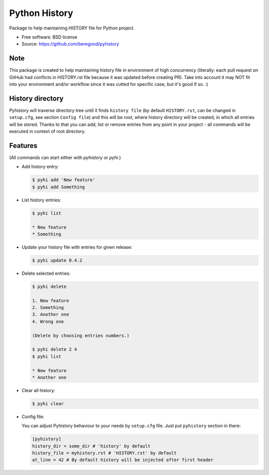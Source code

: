==============
Python History
==============

.. image:: https://badge.fury.io/py/pyhistory.png
    :target: http://badge.fury.io/py/pyhistory

.. image:: https://travis-ci.org/beregond/pyhistory.png?branch=master
        :target: https://travis-ci.org/beregond/pyhistory

.. image:: https://img.shields.io/pypi/dm/pyhistory.svg
        :target: https://pypi.python.org/pypi/pyhistory


Package to help maintaining HISTORY file for Python project.

* Free software: BSD license
* Source: https://github.com/beregond/pyhistory

Note
----

This package is created to help maintaining history file in environment of high
concurrency (literally: each pull request on GitHub had conflicts in
HISTORY.rst file because it was updated before creating PR). Take into account
it may NOT fit into your environment and/or workflow since it was cutted for
specific case, but it's good if so. :)

History directory
-----------------

Pyhistory will traverse directory tree until it finds ``history file`` (by
default ``HISTORY.rst``, can be changed in ``setup.cfg``, see section ``Config
file``) and this will be root, where history directory will be created, in
which all entries will be stored. Thanks to that you can add, list or remove
entries from any point in your project - all commands will be executed in
context of root directory.

Features
--------

(All commands can start either with `pyhistory` or `pyhi`.)

* Add history entry:

  .. code-block:: bash

    $ pyhi add 'New feature'
    $ pyhi add Something

* List history entries:

  .. code-block:: bash

    $ pyhi list

    * New feature
    * Something

* Update your history file with entries for given release:

  .. code-block:: bash

    $ pyhi update 0.4.2

* Delete selected entries:

  .. code-block:: bash

    $ pyhi delete

    1. New feature
    2. Something
    3. Another one
    4. Wrong one

    (Delete by choosing entries numbers.)

    $ pyhi delete 2 4
    $ pyhi list

    * New feature
    * Another one

* Clear all history:

  .. code-block:: bash

    $ pyhi clear

* Config file:

  You can adjust Pyhistory behaviour to your needs by ``setup.cfg`` file. Just
  put ``pyhistory`` section in there:

  .. code-block:: ini

    [pyhistory]
    history_dir = some_dir # 'history' by default
    history_file = myhistory.rst # 'HISTORY.rst' by default
    at_line = 42 # By default history will be injected after first header
